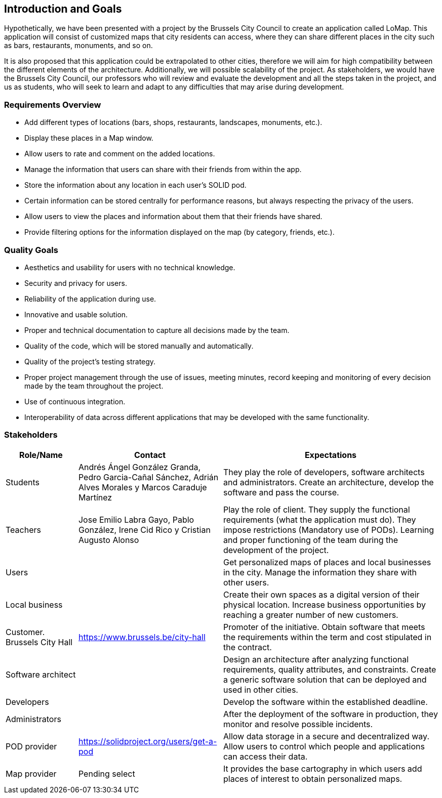 [[section-introduction-and-goals]]
== Introduction and Goals

Hypothetically, we have been presented with a project by the Brussels City Council to create an application called LoMap. This application will consist of customized maps that city residents can access, where they can share different places in the city such as bars, restaurants, monuments, and so on.

It is also proposed that this application could be extrapolated to other cities, therefore we will aim for high compatibility between the different elements of the architecture. Additionally, we will possible scalability of the project. As stakeholders, we would have the Brussels City Council, our professors who will review and evaluate the development and all the steps taken in the project, and us as students, who will seek to learn and adapt to any difficulties that may arise during development.


=== Requirements Overview

* Add different types of locations (bars, shops, restaurants, landscapes, monuments, etc.).
* Display these places in a Map window.
* Allow users to rate and comment on the added locations.
* Manage the information that users can share with their friends from within the app.
* Store the information about any location in each user's SOLID pod.
* Certain information can be stored centrally for performance reasons, but always respecting the privacy of the users.
* Allow users to view the places and information about them that their friends have shared.
* Provide filtering options for the information displayed on the map (by category, friends, etc.).

=== Quality Goals

* Aesthetics and usability for users with no technical knowledge.
* Security and privacy for users.
* Reliability of the application during use.
* Innovative and usable solution.
* Proper and technical documentation to capture all decisions made by the team.
* Quality of the code, which will be stored manually and automatically.
* Quality of the project's testing strategy.
* Proper project management through the use of issues, meeting minutes, record keeping and monitoring of every decision made by the team throughout the project.
* Use of continuous integration.
* Interoperability of data across different applications that may be developed with the same functionality.

=== Stakeholders

[options="header",cols="1,2,3"]
|===
| *Role/Name* | *Contact* | *Expectations*

| Students  | Andrés Ángel González Granda, Pedro Garcia-Cañal Sánchez, Adrián Alves Morales y  Marcos Caraduje Martínez | They play the role of developers, software architects and administrators. Create an architecture, develop the software and pass the course.
| Teachers | Jose Emilio Labra Gayo, Pablo González, Irene Cid Rico y Cristian Augusto Alonso  | Play the role of client. They supply the functional requirements (what the application must do). They impose restrictions (Mandatory use of PODs). Learning and proper functioning of the team during the development of the project.
| Users |   | Get personalized maps of places and local businesses in the city. Manage the information they share with other users.
| Local business |   | Create their own spaces as a digital version of their physical location. Increase business opportunities by reaching a greater number of new customers.
| Customer. Brussels City Hall | https://www.brussels.be/city-hall | Promoter of the initiative. Obtain software that meets the requirements within the term and cost stipulated in the contract.
| Software architect | | Design an architecture after analyzing functional requirements, quality attributes, and constraints. Create a generic software solution that can be deployed and used in other cities.
| Developers |   | Develop the software within the established deadline.
| Administrators |   | After the deployment of the software in production, they monitor and resolve possible incidents.
| POD provider | https://solidproject.org/users/get-a-pod | Allow data storage in a secure and decentralized way. Allow users to control which people and applications can access their data.
| Map provider|  Pending select | It provides the base cartography in which users add places of interest to obtain personalized maps.
|===
